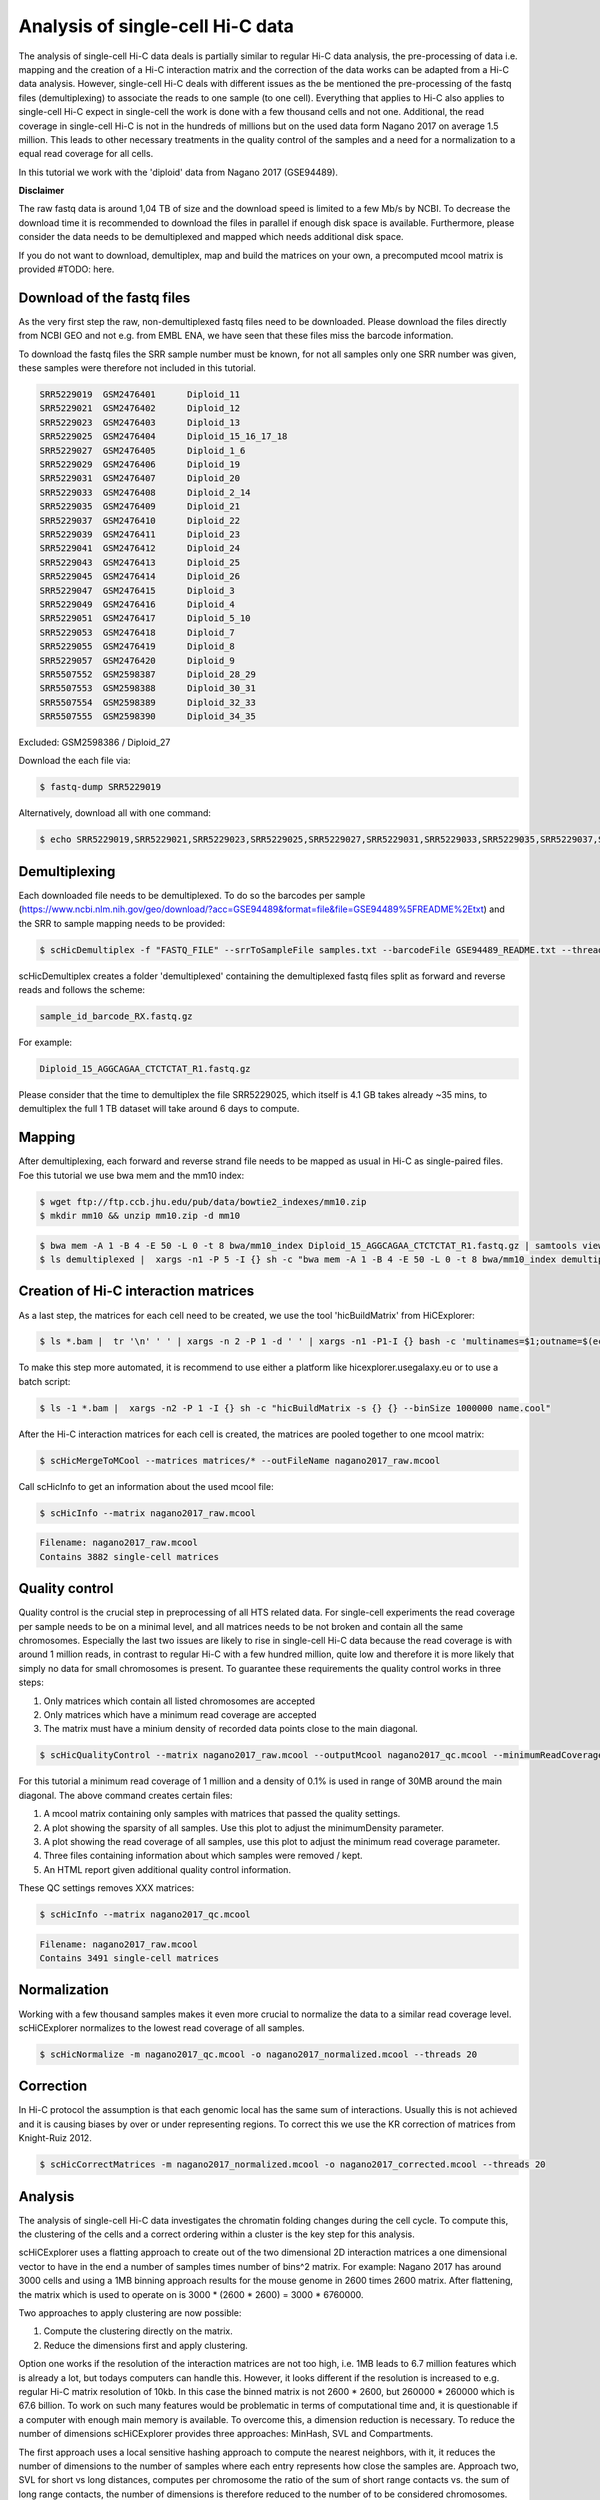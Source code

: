 .. _Example_analysis:

Analysis of single-cell Hi-C data
=================================

The analysis of single-cell Hi-C data deals is partially similar to regular Hi-C data analysis, the pre-processing of data i.e. mapping and the creation
of a Hi-C interaction matrix and the correction of the data works can be adapted from a Hi-C data analysis. However, single-cell Hi-C deals
with different issues as the be mentioned the pre-processing of the fastq files (demultiplexing) to associate the reads to one sample (to one cell). 
Everything that applies to Hi-C also applies to single-cell Hi-C expect in single-cell the work is done with a few thousand cells and not one. Additional, the read coverage
in single-cell Hi-C is not in the hundreds of millions but on the used data form Nagano 2017 on average 1.5 million. This leads to other necessary treatments in the quality 
control of the samples and a need for a normalization to a equal read coverage for all cells.


In this tutorial we work with the 'diploid' data from Nagano 2017 (GSE94489). 

**Disclaimer**

The raw fastq data is around 1,04 TB of size and the download speed is limited to a few Mb/s by NCBI. To decrease the download time it is recommended to download the files in parallel if enough disk space is available.
Furthermore, please consider the data needs to be demultiplexed and mapped which needs additional disk space.

If you do not want to download, demultiplex, map and build the matrices on your own, a precomputed mcool matrix is provided #TODO: here.

Download of the fastq files
---------------------------

As the very first step the raw, non-demultiplexed fastq files need to be downloaded. Please download the files directly from NCBI GEO and not e.g. from EMBL ENA, we 
have seen that these files miss the barcode information.

To download the fastq files the SRR sample number must be known, for not all samples only one SRR number was given, these samples were therefore not included in this tutorial.

.. code-block:: bash

    SRR5229019	GSM2476401	Diploid_11
    SRR5229021	GSM2476402	Diploid_12
    SRR5229023	GSM2476403	Diploid_13
    SRR5229025	GSM2476404	Diploid_15_16_17_18
    SRR5229027	GSM2476405	Diploid_1_6
    SRR5229029	GSM2476406	Diploid_19
    SRR5229031	GSM2476407	Diploid_20
    SRR5229033	GSM2476408	Diploid_2_14
    SRR5229035	GSM2476409	Diploid_21
    SRR5229037	GSM2476410	Diploid_22
    SRR5229039	GSM2476411	Diploid_23
    SRR5229041	GSM2476412	Diploid_24
    SRR5229043	GSM2476413	Diploid_25
    SRR5229045	GSM2476414	Diploid_26
    SRR5229047	GSM2476415	Diploid_3
    SRR5229049	GSM2476416	Diploid_4
    SRR5229051	GSM2476417	Diploid_5_10
    SRR5229053	GSM2476418	Diploid_7
    SRR5229055	GSM2476419	Diploid_8
    SRR5229057	GSM2476420	Diploid_9
    SRR5507552	GSM2598387	Diploid_28_29
    SRR5507553	GSM2598388	Diploid_30_31
    SRR5507554	GSM2598389	Diploid_32_33
    SRR5507555	GSM2598390	Diploid_34_35

Excluded: GSM2598386 / Diploid_27


Download the each file via:

.. code-block:: bash

    $ fastq-dump SRR5229019

Alternatively, download all with one command:

.. code-block:: bash

    $ echo SRR5229019,SRR5229021,SRR5229023,SRR5229025,SRR5229027,SRR5229031,SRR5229033,SRR5229035,SRR5229037,SRR5229039,SRR5229041,SRR5229043,SRR5229045,SRR5229047,SRR5229049,SRR5229051,SRR5229053,SRR5229055,SRR5229057,SRR5507553,SRR5507554,SRR5507555 |  sed "s/,/\n/g" | xargs -n1 -P 22 -I {} sh -c "fastq-dump {}" 



Demultiplexing
--------------

Each downloaded file needs to be demultiplexed. To do so the barcodes per sample (https://www.ncbi.nlm.nih.gov/geo/download/?acc=GSE94489&format=file&file=GSE94489%5FREADME%2Etxt) and the SRR to sample mapping needs to be provided:


.. code-block:: bash

    $ scHicDemultiplex -f "FASTQ_FILE" --srrToSampleFile samples.txt --barcodeFile GSE94489_README.txt --threads 20


scHicDemultiplex creates a folder 'demultiplexed' containing the demultiplexed fastq files split as forward and reverse reads and follows the scheme:

.. code-block::

    sample_id_barcode_RX.fastq.gz

For example:

.. code-block::

    Diploid_15_AGGCAGAA_CTCTCTAT_R1.fastq.gz


Please consider that the time to demultiplex the file SRR5229025, which itself is 4.1 GB takes already ~35 mins, to demultiplex the full 1 TB dataset will take around 6 days to compute.


Mapping
-------

After demultiplexing, each forward and reverse strand file needs to be mapped as usual in Hi-C as single-paired files. Foe this tutorial we use bwa mem and the mm10 index:

.. code-block:: bash

    $ wget ftp://ftp.ccb.jhu.edu/pub/data/bowtie2_indexes/mm10.zip
    $ mkdir mm10 && unzip mm10.zip -d mm10


.. code-block:: bash

    $ bwa mem -A 1 -B 4 -E 50 -L 0 -t 8 bwa/mm10_index Diploid_15_AGGCAGAA_CTCTCTAT_R1.fastq.gz | samtools view -Shb - > Diploid_15_AGGCAGAA_CTCTCTAT_R1.bam
    $ ls demultiplexed |  xargs -n1 -P 5 -I {} sh -c "bwa mem -A 1 -B 4 -E 50 -L 0 -t 8 bwa/mm10_index demultiplexed/{} | samtools view -Shb - > {}.bam"



Creation of Hi-C interaction matrices
-------------------------------------

As a last step, the matrices for each cell need to be created, we use the tool 'hicBuildMatrix' from HiCExplorer:

.. code-block:: bash

    $ ls *.bam |  tr '\n' ' ' | xargs -n 2 -P 1 -d ' ' | xargs -n1 -P1-I {} bash -c 'multinames=$1;outname=$(echo $multinames | cut -d" " -f 1 | sed -r "s?(^.*)_R[12]\..*?\\1?"); mkdir ${outname}_QC && hicBuildMatrix -s $multinames --binSize 1000000 --QCfolder  ${outname}_QC -o ${outname}.cool --threads 4' -- {}


To make this step more automated, it is recommend to use either a platform like hicexplorer.usegalaxy.eu or to use a batch script:

.. code-block:: bash
    
    $ ls -1 *.bam |  xargs -n2 -P 1 -I {} sh -c "hicBuildMatrix -s {} {} --binSize 1000000 name.cool"


After the Hi-C interaction matrices for each cell is created, the matrices are pooled together to one mcool matrix:

.. code-block:: bash

    $ scHicMergeToMCool --matrices matrices/* --outFileName nagano2017_raw.mcool


Call scHicInfo to get an information about the used mcool file:

.. code-block:: bash

    $ scHicInfo --matrix nagano2017_raw.mcool


.. code-block:: bash

    Filename: nagano2017_raw.mcool
    Contains 3882 single-cell matrices


Quality control
---------------

Quality control is the crucial step in preprocessing of all HTS related data. For single-cell experiments the read coverage 
per sample needs to be on a minimal level, and all matrices needs to be not broken and contain all the same chromosomes. Especially the last two issues are 
likely to rise in single-cell Hi-C data because the read coverage is with around 1 million reads, in contrast to regular Hi-C with a few 
hundred million, quite low and therefore it is more likely that simply no data for small chromosomes is present. 
To guarantee these requirements the quality control works in three steps: 

1. Only matrices which contain all listed chromosomes are accepted
2. Only matrices which have a minimum read coverage are accepted
3. The matrix must have a minium density of recorded data points close to the main diagonal.

.. code-block:: bash

    $ scHicQualityControl --matrix nagano2017_raw.mcool --outputMcool nagano2017_qc.mcool --minimumReadCoverage 1000000 --minimumDensity 0.01 --maximumRegionToConsider 30000000 --outFileNameReadCoverage read_coverage.png --outFileNameSparsity sparsity.png --threads 20 --chromosomes chr1 chr2 chr4 chr5 chr6 chr7 chr8 chr9 chr10 chr11 chr12 chr13 chr14 chr15 chr16 chr17 chr18 chr19

For this tutorial a minimum read coverage of 1 million and a density of 0.1% is used in range of 30MB around the main diagonal. The above command creates certain files:

1. A mcool matrix containing only samples with matrices that passed the quality settings.
2. A plot showing the sparsity of all samples. Use this plot to adjust the minimumDensity parameter.
3. A plot showing the read coverage of all samples, use this plot to adjust the minimum read coverage parameter.
4. Three files containing information about which samples were removed / kept.
5. An HTML report given additional quality control information.


.. image:: images/sparsity.png

.. image:: images/read_coverage.png


These QC settings removes XXX matrices:

.. code-block:: bash

    $ scHicInfo --matrix nagano2017_qc.mcool


.. code-block:: bash

    Filename: nagano2017_raw.mcool
    Contains 3491 single-cell matrices


Normalization
-------------

Working with a few thousand samples makes it even more crucial to normalize the data to a similar read coverage level. scHiCExplorer normalizes to the lowest read coverage of all samples.

.. code-block:: bash

    $ scHicNormalize -m nagano2017_qc.mcool -o nagano2017_normalized.mcool --threads 20


Correction
----------

In Hi-C protocol the assumption is that each genomic local has the same sum of interactions. Usually this is not achieved and it is causing biases by over or under representing regions. 
To correct this we use the KR correction of matrices from Knight-Ruiz 2012. 

.. code-block:: bash

    $ scHicCorrectMatrices -m nagano2017_normalized.mcool -o nagano2017_corrected.mcool --threads 20



Analysis
--------

The analysis of single-cell Hi-C data investigates the chromatin folding changes during the cell cycle. 
To compute this, the clustering of the cells and a correct ordering within a cluster is the key step for this analysis.

scHiCExplorer uses a flatting approach to create out of the two dimensional 2D interaction matrices a one dimensional vector to have in the end 
a number of samples times number of bins^2 matrix. For example: Nagano 2017 has around 3000 cells and using a 1MB binning approach results for the mouse genome in
2600 times 2600 matrix. After flattening, the matrix which is used to operate on is 3000 * (2600 * 2600) = 3000 * 6760000. 

Two approaches to apply clustering are now possible: 

1. Compute the clustering directly on the matrix.
2. Reduce the dimensions first and apply clustering.

Option one works if the resolution of the interaction matrices are not too high, i.e. 1MB leads to 6.7 million features which is already a lot, but todays computers can handle this.
However, it looks different if the resolution is increased to e.g. regular Hi-C matrix resolution of 10kb. In this case the binned matrix is not 2600 * 2600, but 260000 * 260000 which is 67.6 billion.
To work on such many features would be problematic in terms of computational time and, it is questionable if a computer with enough main memory is available.
To overcome this, a dimension reduction is necessary. To reduce the number of dimensions scHiCExplorer provides three approaches: MinHash, SVL and Compartments.

The first approach uses a local sensitive hashing approach to compute the nearest neighbors, with it, it reduces the number of dimensions to the number of samples where each entry represents how close the samples are. 
Approach two, SVL for short vs long distances, computes per chromosome the ratio of the sum of short range contacts vs. the sum of long range contacts, the number of dimensions is therefore reduced to the number of to be considered chromosomes. 
Approach number three, compartments, computes the A/B compartments per chromosome and reduces the number of dimensions to the square root.

In Nagano 2017 a k-means approach is used to cluster the cells, however, the computed clusters with spectral clustering are of better quality.


Clustering on raw data
^^^^^^^^^^^^^^^^^^^^^^

The first approach clusters the data on the raw data using first, kmeans and second, spectral clustering. Warning: the runtime of kmeans is multiple hours (on a XEON with 10 cores / 10 threads, around 8 h).

.. code-block:: bash

    $ scHicCluster -m nagano2017_corrected.mcool --numberOfClusters 7 --clusterMethod kmeans -o clusters_raw_kmeans.txt --threads 20

.. code-block:: bash

    $ scHicCluster -m nagano2017_corrected.mcool --numberOfClusters 7 --clusterMethod spectral -o clusters_raw_spectral.txt --threads 20
    

The output of all cluster algorithms is a text file containing the internal sample name of the mcool file and the associated cluster:

..code-block:: bash

    /Diploid_3_CGTACTAG_GTAAGGAG_R1fastqgz 0
    /Diploid_3_CGTACTAG_TATCCTCT_R1fastqgz 0
    /Diploid_3_CTCTCTAC_AAGGAGTA_R1fastqgz 0
    /Diploid_3_CTCTCTAC_ACTGCATA_R1fastqgz 0
    /Diploid_3_CTCTCTAC_CGTCTAAT_R1fastqgz 0
    /Diploid_3_CTCTCTAC_CTAAGCCT_R1fastqgz 0
    /Diploid_3_CTCTCTAC_CTCTCTAT_R1fastqgz 0
    /Diploid_3_CTCTCTAC_GTAAGGAG_R1fastqgz 0
    /Diploid_3_CTCTCTAC_TATCCTCT_R1fastqgz 0
    /Diploid_3_GCGTAGTA_AAGGCTAT_R1fastqgz 5
    /Diploid_3_GCGTAGTA_CCTAGAGT_R1fastqgz 0
    /Diploid_3_GCGTAGTA_CTATTAAG_R1fastqgz 0
    /Diploid_3_GCGTAGTA_GAGCCTTA_R1fastqgz 0
    /Diploid_3_GCGTAGTA_GCGTAAGA_R1fastqgz 0
    /Diploid_3_GCGTAGTA_TCGACTAG_R1fastqgz 3
    /Diploid_3_GCGTAGTA_TTATGCGA_R1fastqgz 4
    /Diploid_3_GCTCATGA_AAGGAGTA_R1fastqgz 0
    /Diploid_3_GCTCATGA_CGTCTAAT_R1fastqgz 0
    /Diploid_3_GCTCATGA_CTAAGCCT_R1fastqgz 0
    /Diploid_3_GCTCATGA_CTCTCTAT_R1fastqgz 0
    /Diploid_3_GCTCATGA_GTAAGGAG_R1fastqgz 0


To visualize the results run:

.. code-block:: bash

    $ scHicPlotClusterProfiles -m nagano2017_corrected.mcool --clusters clusters_raw_kmeans.txt -o clusters_raw_kmeans.png --dpi 300  --threads 20


The cluster internal ordering can be visualized in two ways: Either by the order the samples appear in the cluster output file or by sorting with the ratio of short vs. long range contacts. Default mode is the last one.

.. code-block:: bash

    $ scHicPlotClusterProfiles -m nagano2017_corrected.mcool --orderBy orderByFile --clusters clusters_raw_spectral.txt -o clusters_raw_spectral_order_by_file.png --dpi 300  --threads 20

.. code-block:: bash

    $ scHicPlotClusterProfiles -m nagano2017_corrected.mcool --orderBy svl --distanceShortRange 2000000 --distanceLongRange 12000000  --clusters clusters_raw_spectral.txt -o clusters_raw_spectral.png --dpi 300  --threads 20

.. image:: images/clusters_raw_spectral_order_by_file.png


.. image:: images/clusters_raw_spectral.png


Clustering with dimensional reduction by local sensitive hashing
^^^^^^^^^^^^^^^^^^^^^^^^^^^^^^^^^^^^^^^^^^^^^^^^^^^^^^^^^^^^^^^^

Reducing the 2.6 million dimensions is a crucial step to improve the runtime and memory consumptions to acceptable level, especially if kmeans to cluster the single-cell Hi-C data is used. 
Under consideration of the clustering results on the raw data it is obvious that the dimensions are too high to get a meaningful clustering. scHiCExplorer uses the local sensituve hashing technique 'minimal hash' to reduce the number of dimensions to 
the number of samples, i.e. from 2.6 million to 3491. MinHash computes per samples for all non-zero feature id one hash value with one hash function and takes from all hash values the numerical minimum as the hash value for this hash function. 
With this approach a few hundred hash functions compute their minium hash value. In a next step the similarity between two samples is computed by counting the number of hash collisions, the more collisions two samples have, the more likely it is they share many non-zero feature ids. 


.. code-block:: bash

    $ scHicClusterMinHash -m nagano2017_corrected.mcool --numberOfHashFunctions 1200  --numberOfClusters 7 --clusterMethod kmeans -o clusters_minhash_kmeans.txt --threads 20

.. code-block:: bash

    $ scHicClusterMinHash -m nagano2017_corrected.mcool --numberOfHashFunctions 1200 --numberOfClusters 7 --clusterMethod spectral -o clusters_minhash_spectral.txt --threads 20
    

To visualize the results run:

.. code-block:: bash

    $ scHicPlotClusterProfiles -m nagano2017_corrected.mcool --clusters clusters_minhash_kmeans.txt -o clusters_minhash_kmeans.png --dpi 300 --threads 20 

.. code-block:: bash

    $ scHicPlotClusterProfiles -m nagano2017_corrected.mcool --clusters clusters_minhash_spectral.txt -o clusters_minhash_spectral.png --dpi 300 --threads 20 

The clustered samples based on the dimension reduction with MinHash are way more meaningful in comparison to the raw clustered data:

.. image:: images/clusters_minhash_kmeans.png


.. image:: images/clusters_minhash_spectral.png

The top image is clustered with kmeans, the bottom one with spectral clustering. Partially the results are quite equal e.g. in both cluster 3, however, the spectral clustering seems to detect the fine differences in the chromatine structure better.



Clustering with dimensional reduction by short range vs. long range contact ratios
^^^^^^^^^^^^^^^^^^^^^^^^^^^^^^^^^^^^^^^^^^^^^^^^^^^^^^^^^^^^^^^^^^^^^^^^^^^^^^^^^^

An important measurement to investigate the denisty of the folding structure of the chromatin is the ratio of the sum of short range and long range contacts. 
Nagano 2017 shows the ratio between genomical distance of less than 2MB and between 2MB to 12MB is the key region of contacts to be considered. 

.. code-block:: bash

    $ scHicClusterSVL -m nagano2017_corrected.mcool --distanceShortRange 2000000 --distanceLongRange 12000000 --numberOfClusters 7 --clusterMethod kmeans -o clusters_svl_kmeans.txt --threads 20

.. code-block:: bash

    $ scHicClusterSVL -m nagano2017_corrected.mcool --distanceShortRange 2000000 --distanceLongRange 12000000 --numberOfClusters 7 --clusterMethod spectral -o clusters_svl_spectral.txt --threads 20
    

To visualize the results run:

.. code-block:: bash

    $ scHicPlotClusterProfiles -m nagano2017_corrected.mcool --clusters clusters_svl_kmeans.txt -o clusters_svl_kmeans.png --dpi 300 --threads 20 

.. code-block:: bash

    $ scHicPlotClusterProfiles -m nagano2017_corrected.mcool --clusters clusters_svl_spectral.txt -o clusters_svl_spectral.png --dpi 300 --threads 20 


The results of the clustering with the SVL dimension reduction technique:

.. image:: images/clusters_svl_kmeans.png


.. image:: images/clusters_svl_spectral.png



Clustering with dimensional reduction by A/B compartments
^^^^^^^^^^^^^^^^^^^^^^^^^^^^^^^^^^^^^^^^^^^^^^^^^^^^^^^^^

.. code-block:: bash

    $ scHicClusterCompartments -m nagano2017_corrected.mcool --binarization --numberOfClusters 7 --clusterMethod kmeans -o clusters_compartments_kmeans.txt --threads 20

.. code-block:: bash

    $ scHicClusterCompartments -m nagano2017_corrected.mcool --binarization --numberOfClusters 7 --clusterMethod spectral -o clusters_compartments_spectral.txt --threads 20
    

To visualize the results run:

.. code-block:: bash

    $ scHicPlotClusterProfiles -m nagano2017_corrected.mcool --clusters clusters_compartments_kmeans.txt -o clusters_compartments_kmeans.png --dpi 300 --threads 20 

.. code-block:: bash

    $ scHicPlotClusterProfiles -m nagano2017_corrected.mcool --clusters clusters_compartments_spectral.txt -o clusters_compartments_spectral.png --dpi 300 --threads 20 


Consensus matrices
^^^^^^^^^^^^^^^^^^

The folding pattern of chromatin can be visualized by merging all Hi-C interaction matrices of one cluster together to one consensus matrix. First, the consensus matrices needs to be computed and in a second step be plotted.

.. code-block:: bash

    $ scHicConsensusMatrices -m nagano2017_corrected.mcool --clusters clusters_minhash_kmeans.txt -o consensus_matrix_minhash_kmeans.mcool --threads 20

.. code-block:: bash

    $ scHicPlotClusterProfiles -m nagano2017_corrected.mcool ---clusters clusters_minhash_spectral.txt -o consensus_matrix_minhash_spectral.mcool --threads 20


